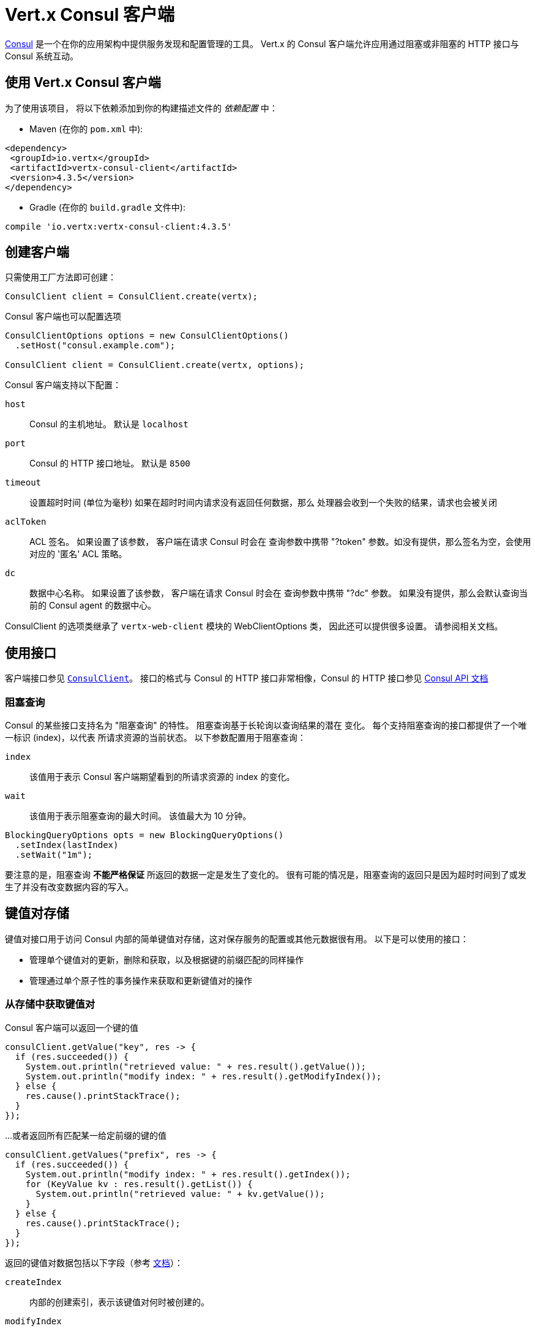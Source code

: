 = Vert.x Consul 客户端

https://www.consul.io[Consul] 是一个在你的应用架构中提供服务发现和配置管理的工具。
Vert.x 的 Consul 客户端允许应用通过阻塞或非阻塞的 HTTP 接口与 Consul 系统互动。

[[_using_vert_x_consul_client]]
== 使用 Vert.x Consul 客户端

为了使用该项目， 将以下依赖添加到你的构建描述文件的 _依赖配置_ 中：

* Maven (在你的 `pom.xml` 中):

[source,xml,subs="+attributes"]
----
<dependency>
 <groupId>io.vertx</groupId>
 <artifactId>vertx-consul-client</artifactId>
 <version>4.3.5</version>
</dependency>
----

* Gradle (在你的 `build.gradle` 文件中):

[source,groovy,subs="+attributes"]
----
compile 'io.vertx:vertx-consul-client:4.3.5'
----

[[_creating_a_client]]
== 创建客户端

只需使用工厂方法即可创建：

[source,java]
----
ConsulClient client = ConsulClient.create(vertx);
----

Consul 客户端也可以配置选项

[source,java]
----
ConsulClientOptions options = new ConsulClientOptions()
  .setHost("consul.example.com");

ConsulClient client = ConsulClient.create(vertx, options);
----

Consul 客户端支持以下配置：

`host`:: Consul 的主机地址。 默认是 `localhost`
`port`:: Consul 的 HTTP 接口地址。 默认是 `8500`
`timeout`:: 设置超时时间 (单位为毫秒) 如果在超时时间内请求没有返回任何数据，那么
处理器会收到一个失败的结果，请求也会被关闭
`aclToken`:: ACL 签名。 如果设置了该参数， 客户端在请求 Consul 时会在
查询参数中携带 "?token" 参数。如没有提供，那么签名为空，会使用对应的 '匿名'
ACL 策略。
`dc`:: 数据中心名称。 如果设置了该参数， 客户端在请求 Consul 时会在
查询参数中携带 "?dc" 参数。 如果没有提供，那么会默认查询当前的 Consul agent 的数据中心。

ConsulClient 的选项类继承了 `vertx-web-client` 模块的 WebClientOptions 类，
因此还可以提供很多设置。 请参阅相关文档。

[[_using_the_api]]
== 使用接口

客户端接口参见 `link:../../apidocs/io/vertx/ext/consul/ConsulClient.html[ConsulClient]`。 接口的格式与 Consul 的
HTTP 接口非常相像，Consul 的 HTTP 接口参见 https://www.consul.io/docs/agent/http.html[Consul API 文档]

[[_blocking_queries]]
=== 阻塞查询

Consul 的某些接口支持名为 "阻塞查询" 的特性。 阻塞查询基于长轮询以查询结果的潜在
变化。 每个支持阻塞查询的接口都提供了一个唯一标识 (index)，以代表
所请求资源的当前状态。 以下参数配置用于阻塞查询：

`index`:: 该值用于表示 Consul 客户端期望看到的所请求资源的 index 的变化。
`wait`:: 该值用于表示阻塞查询的最大时间。 该值最大为 10 分钟。

[source,java]
----
BlockingQueryOptions opts = new BlockingQueryOptions()
  .setIndex(lastIndex)
  .setWait("1m");
----

要注意的是，阻塞查询 *不能严格保证* 所返回的数据一定是发生了变化的。
很有可能的情况是，阻塞查询的返回只是因为超时时间到了或发生了并没有改变数据内容的写入。

[[_keyvalue_store]]
== 键值对存储

键值对接口用于访问 Consul 内部的简单键值对存储，这对保存服务的配置或其他元数据很有用。
以下是可以使用的接口：

* 管理单个键值对的更新，删除和获取，以及根据键的前缀匹配的同样操作
* 管理通过单个原子性的事务操作来获取和更新键值对的操作

[[_get_key_value_pair_from_store]]
=== 从存储中获取键值对

Consul 客户端可以返回一个键的值

[source,java]
----
consulClient.getValue("key", res -> {
  if (res.succeeded()) {
    System.out.println("retrieved value: " + res.result().getValue());
    System.out.println("modify index: " + res.result().getModifyIndex());
  } else {
    res.cause().printStackTrace();
  }
});
----

...或者返回所有匹配某一给定前缀的键的值

[source,java]
----
consulClient.getValues("prefix", res -> {
  if (res.succeeded()) {
    System.out.println("modify index: " + res.result().getIndex());
    for (KeyValue kv : res.result().getList()) {
      System.out.println("retrieved value: " + kv.getValue());
    }
  } else {
    res.cause().printStackTrace();
  }
});
----

返回的键值对数据包括以下字段（参考 https://www.consul.io/docs/agent/http/kv.html#single[文档]）：

`createIndex`:: 内部的创建索引，表示该键值对何时被创建的。
`modifyIndex`:: 更新索引，该键值对最后一次被修改时的索引
`lockIndex`:: 该键被成功获取锁的次数
`key`:: 键
`flags`:: 该键值对的标志位。 客户端可以选择使用标识位
来表示应用业务中的一些信息
`value`:: 值
`session`:: 拥有锁的会话

更新索引可以用于阻塞查询：

[source,java]
----
BlockingQueryOptions opts = new BlockingQueryOptions()
  .setIndex(modifyIndex)
  .setWait("1m");

consulClient.getValueWithOptions("key", opts, res -> {
  if (res.succeeded()) {
    System.out.println("retrieved value: " + res.result().getValue());
    System.out.println("new modify index: " + res.result().getModifyIndex());
  } else {
    res.cause().printStackTrace();
  }
});
----

[[_put_key_value_pair_to_store]]
=== 保存键值对

[source,java]
----
consulClient.putValue("key", "value", res -> {
  if (res.succeeded()) {
    String opResult = res.result() ? "success" : "fail";
    System.out.println("result of the operation: " + opResult);
  } else {
    res.cause().printStackTrace();
  }
});
----

保存请求也可以接受参数

[source,java]
----
KeyValueOptions opts = new KeyValueOptions()
  .setFlags(42)
  .setCasIndex(modifyIndex)
  .setAcquireSession("acquireSessionID")
  .setReleaseSession("releaseSessionID");

consulClient.putValueWithOptions("key", "value", opts, res -> {
  if (res.succeeded()) {
    String opResult = res.result() ? "success" : "fail";
    System.out.println("result of the operation: " + opResult);
  } else {
    res.cause().printStackTrace();
  }
});
----

以下是 `PUT` 请求可以接收的参数：

`flags`:: 可以指定一个无符号数，范围是 `0` 到 `2^64^-1` 。
客户端可以选择使用标识位来表示应用业务中的一些信息。
`casIndex`:: 该标志位用于将 PUT 操作转为一次检查设置（Check-And-Set）操作。 如果你需要构建一个
拥有非常复杂同步原语的操作的话这回非常有用。 如果该索引值为 `0`， Consul 只会在键不存在的情况下
设置该键值对。 如果该索引不为 0， 该键值对只会在该索引与更新索引相匹配的时候被设置。
`acquireSession`:: 该标志位用于将 PUT 操作转为一次需要获取锁的操作。 这个参数可以让
Consul 在顶层发生领导选举。 如果锁未被获取并且会话有效，
那么该操作会增加锁索引（LockIndex） 并设置该键值对所属的会话以更新该键的值。
获取锁时键不一定存在。 如果锁已经被设置的会话持有， 那么锁索引
不会增加，但是键的内容还是会更新。 这是因为该会话当前已经拥有锁，可以直接更新键的内容，
而不用再释放锁并重新获取。
`releaseSession`:: 该标志位用于将 PUT 操作转换为一次释放锁的操作。 跟 `acquireSession` 一起搭配
使用的话会很有用，这样可以让客户端生成一个锁。 该操作不会修改锁索引，但会释放
与该键相关联的会话。 前提是该键的锁正在被该会话持有。

[[_transactions]]
=== 事务

当连接到 Consul 的 0.7 或更高的版本时， 客户端可以使用单次原子性的事务操作
来管理对多个键的更新和查询。 事务操作目前只支持键值对， 其他类型的
事务操作可能会在以后的版本中支持。
(参见 https://www.consul.io/docs/agent/http/kv.html#txn[文档]).

[source,java]
----
TxnRequest request = new TxnRequest()
  .addOperation(new TxnKVOperation().setKey("key1").setValue("value1").setType(TxnKVVerb.SET))
  .addOperation(new TxnKVOperation().setKey("key2").setValue("value2").setType(TxnKVVerb.SET));

consulClient.transaction(request, res -> {
  if (res.succeeded()) {
    System.out.println("succeeded results: " + res.result().getResults().size());
    System.out.println("errors: " + res.result().getErrors().size());
  } else {
    res.cause().printStackTrace();
  }
});
----

[[_delete_key_value_pair]]
=== 删除键值对

最后， Consul 允许你从存储中删除键值对：

[source,java]
----
consulClient.deleteValue("key", res -> {
  if (res.succeeded()) {
    System.out.println("complete");
  } else {
    res.cause().printStackTrace();
  }
});
----

...或者删除所有符合该前缀的键值对

[source,java]
----
consulClient.deleteValues("prefix", res -> {
  if (res.succeeded()) {
    System.out.println("complete");
  } else {
    res.cause().printStackTrace();
  }
});
----

[[_services]]
== 服务

服务发现的主要目的之一是提供可用的服务清单。
为了实现该目标， agent 提供了一个简单的服务声明格式以便说明当前服务是否可用
并将它与健康检查潜在地关联起来。

[[_service_registering]]
=== 服务注册

服务的声明格式必须包含一个 `name` ，还可以选择设置 `id`， `tags`， `address`， `port`， 和 `checks` 等属性

[source,java]
----
ServiceOptions opts = new ServiceOptions()
  .setName("serviceName")
  .setId("serviceId")
  .setTags(Arrays.asList("tag1", "tag2"))
  .setCheckOptions(new CheckOptions().setTtl("10s"))
  .setAddress("10.0.0.1")
  .setPort(8048);
----

`name`:: 服务的名称
`id`:: 如果没有设置 `name` 则会使用 `id` 替代。 节点的每个服务都需要使用唯一的 ID，
如果 `name` 发生了冲突，那么会使用 `id` 替换。
`tags`:: 一组数据，对 Consul 来说没有意义，但是用于区分服务是不是主要节点或是次要节点
不同的版本，或者服务的其他不同等级标记。
`address`:: 用于区分服务的 IP 地址。 默认情况下，使用 agent 的地址，
不需要手动设置
`port`:: 也是用于简要配置面向服务的结构； 这样，
通过配置的地址和端口可以发现一个服务
`checks`:: 关联的健康检查

这些设置用于将服务注册到清单中：

[source,java]
----
consulClient.registerService(opts, res -> {
  if (res.succeeded()) {
    System.out.println("Service successfully registered");
  } else {
    res.cause().printStackTrace();
  }

});
----

[[_service_discovery]]
=== 服务发现

Consul 客户端可以当前可以提供服务的节点列表：

[source,java]
----
consulClient.catalogServiceNodes("serviceName", res -> {
  if (res.succeeded()) {
    System.out.println("found " + res.result().getList().size() + " services");
    System.out.println("consul state index: " + res.result().getIndex());
    for (Service service : res.result().getList()) {
      System.out.println("Service node: " + service.getNode());
      System.out.println("Service address: " + service.getAddress());
      System.out.println("Service port: " + service.getPort());
    }
  } else {
    res.cause().printStackTrace();
  }
});
----

获取节点列表时还可以同时获取相关联的健康检查的状态。
可以使用健康检查的状态过滤结果。

[source,java]
----
consulClient.healthServiceNodes("serviceName", passingOnly, res -> {
  if (res.succeeded()) {
    System.out.println("found " + res.result().getList().size() + " services");
    System.out.println("consul state index: " + res.result().getIndex());
    for (ServiceEntry entry : res.result().getList()) {
      System.out.println("Service node: " + entry.getNode());
      System.out.println("Service address: " + entry.getService().getAddress());
      System.out.println("Service port: " + entry.getService().getPort());
    }
  } else {
    res.cause().printStackTrace();
  }
});
----

查询服务时还可以设置以下参数：

[source,java]
----
ServiceQueryOptions queryOpts = new ServiceQueryOptions()
  .setTag("tag1")
  .setNear("_agent")
  .setBlockingOptions(new BlockingQueryOptions().setIndex(lastIndex));
----

`tag`:: 默认情况下，会返回所有匹配服务的节点。
你可以指定 `tag` 查询参数以根据服务的标签过滤返回结果
`near`:: 添加可选的 `near` 参数为一个节点名，那么返回结果会根据
到该节点的 rtt（round trip time，即往返时间）升序排序。 如果设置 `near`=`_agent` 那么会使用当前节点作为排序的依据。
`blockingOptions`:: 阻塞查询参数

请求如下所示：

[source,java]
----
consulClient.healthServiceNodesWithOptions("serviceName", passingOnly, queryOpts, res -> {
  if (res.succeeded()) {
    System.out.println("found " + res.result().getList().size() + " services");
  } else {
    res.cause().printStackTrace();
  }

});
----

[[_deregister_service]]
=== 取消注册服务

服务可以通过它的 ID 取消注册：

[source,java]
----
consulClient.deregisterService("serviceId", res -> {
  if (res.succeeded()) {
    System.out.println("Service successfully deregistered");
  } else {
    res.cause().printStackTrace();
  }
});
----

[[_health_checks]]
== 健康检查

agent 的主要角色之一就是系统层面和应用层面上的健康检查管理。
如果健康检查与服务关联，那么该健康检查被认为是应用层面上的。
反之，则健康检查监控的是整个节点的健康状态。

[source,java]
----
CheckOptions opts = new CheckOptions()
  .setTcp("localhost:4848")
  .setInterval("1s");
----

以下是 Consul 客户端支持的健康检查选项：

`id`:: 健康检查 ID
`name`:: 健康检查名称
`script`:: 健康检查脚本的路径，同时你应该设置检查的间隔
`http`:: 健康检查的 HTTP 地址，同时你应该设置检查的间隔
`ttl`:: 健康检查的 ttl（time to live，即生存时间）
`tcp`:: 健康检查的 tcp 地址，同时你应该设置检查的间隔
`interval`:: 健康检查的时间间隔，使用 Go 语言的时间格式，是一个十进制的数组字符串，
可以携带小数和单位后缀，例如 "300ms"， "-1.5h" 或 "2h45m"
有效的时间单位是 "ns"， "us" （或 "µs"）， "ms"， "s"， "m"， "h"
`notes`:: 健康检查的备注
`serviceId`:: 服务的 ID，用于将当前注册的健康检查与 agent 提供的已存在的服务相关联
`deregisterAfter`:: 取消注册超时时间。 该设置是可选的， 它的时间格式与 Interval 和 TTL 相同。
如果健康检查与一个服务相关联并且服务的状态处于不可用的时间超过该值，
那么该服务 (以及所有该服务相关联的服务) 将会自动取消注册
该值最小为 1 分钟， 并且用于解除服务的进程每 30 秒运行一次。
因此实际运用中，Consul 可能会花费比该设置长一点的时间将服务取消注册。
该超时时间应该配置得远大于该服务
重启或恢复所需要得时间。
`status`:: 健康检查的初始状态值

`Name` 字段是必须的，而 `Script`， `HTTP`， `TCP` 或 `TTL` 只需一个就可以。 `Script`， `TCP` 和 `HTTP`
需要设置 `Interval` 选项。 如果没有提供 `ID` ， 会用 `Name` 的值替代。
每个节点上不能有重复的 ID， 因此设置一个 ID 是很有必要的。

[source,java]
----
consulClient.registerCheck(opts, res -> {
  if (res.succeeded()) {
    System.out.println("check successfully registered");
  } else {
    res.cause().printStackTrace();
  }
});
----

[[_events]]
== 事件

Consul 提供了事件机制以便让用户触发自定义的事件给整个数据中心（datacenter）。
这些事件对 Consul 是没有特殊意义的， 但是它们可以用于构建自动发布的脚本系统，
重启服务，或处理其他一些编排好的动作。

发送用户事件时只需填写事件名称：

[source,java]
----
consulClient.fireEvent("eventName", res -> {
  if (res.succeeded()) {
    System.out.println("Event sent");
    System.out.println("id: " + res.result().getId());
  } else {
    res.cause().printStackTrace();
  }
});
----

也可以携带一些额外的参数

`node`:: 一个正则表达式，用于过滤需要接收事件的节点
`service`:: 一个正则表达式，用于过滤需要接收事件的服务
`tag`:: 一个正则表达式，用于根据标签过滤
`payload`:: 事件可以拥有一个消息体
对 Consul 来说消息体的内容也是透明的，它会成为事件的内容。

[source,java]
----
EventOptions opts = new EventOptions()
  .setTag("tag")
  .setPayload("message");

consulClient.fireEventWithOptions("eventName", opts, res -> {
  if (res.succeeded()) {
    System.out.println("Event sent");
    System.out.println("id: " + res.result().getId());
  } else {
    res.cause().printStackTrace();
  }
});
----

Consul 客户端支持查询 agent 最近收到的事件。 Consul 的事件使用
gossip 协议广播， 因此事件之间没有顺序关系，也并不保证送达。 Agent 只会缓存
最近的事件。 目前的缓存大小是 256， 但该值在未来也可能会发生变化。

[source,java]
----
consulClient.listEvents(res -> {
  if (res.succeeded()) {
    System.out.println("Consul index: " + res.result().getIndex());
    for(Event event: res.result().getList()) {
      System.out.println("Event id: " + event.getId());
      System.out.println("Event name: " + event.getName());
      System.out.println("Event payload: " + event.getPayload());
    }
  } else {
    res.cause().printStackTrace();
  }
});
----

Consul 的索引也可以用于预备查询请求：

[source,java]
----
EventListOptions opts = new EventListOptions()
  .setName("eventName")
  .setBlockingOptions(new BlockingQueryOptions().setIndex(lastIndex));

consulClient.listEventsWithOptions(opts, res -> {
  if (res.succeeded()) {
    System.out.println("Consul index: " + res.result().getIndex());
    for(Event event: res.result().getList()) {
      System.out.println("Event id: " + event.getId());
    }
  } else {
    res.cause().printStackTrace();
  }
});
----

[[_sessions]]
== 会话

Consul 提供了会话机制，可以用于构建分布式锁。
会话表现为一个中间层，绑定了节点，健康检查和键值对存储的资源。
当会话创建时， 需要提供节点名称，健康检查列表，一个动作，TTL，和
一个延迟锁。

[source,java]
----
SessionOptions opts = new SessionOptions()
  .setNode("nodeId")
  .setBehavior(SessionBehavior.RELEASE);
----

`lockDelay`:: 是一个表示时间的字符串，使用 's' 作为后缀，代表以秒为单位。默认的值是 '15s'
`name`:: 用于给会话设置一个有意义的易于理解的名称
`node`:: 如果要设置的话，必须是一个已经注册的节点。 默认情况下， 会使用当前 agent 的节点
`checks`:: 用于提供相关联的健康检查的列表。 这里强烈建议如果你设置了该参数，
健康检查列表中需要包含默认的 `serfHealth`。
`behavior`:: 可以被设置为 `release` 或 `delete`。 该设置控制会话到期时的行为。
默认情况下设置为 `release`， 这样该会话占有的锁会被释放。 如果将其改为 `delete` 那么
该会话占有的锁会被删除。如果你要创建临时的键值对存储那么使用 `delete` 会很有用
`ttl`:: 一个时间字符串， 格式与 `LockDelay` 一样，也使用 s 作为后缀。 该设置需要
在 10s 和 86400s 之间。 如果提供该设置，那么如果会话在 TTL 时间到期前仍没有刷新的话会失效。

更多信息请参考 https://www.consul.io/docs/internals/sessions.html[Consul Sessions internals]

新创建的会话会拥有一个命名 ID， 可以用于区分不同的会话。
这个 ID 可以和键值对一起使用以尝试获取锁，这个锁用通知机制实现了互斥。

[source,java]
----
consulClient.createSessionWithOptions(opts, res -> {
  if (res.succeeded()) {
    System.out.println("Session successfully created");
    System.out.println("id: " + res.result());
  } else {
    res.cause().printStackTrace();
  }
});
----

你也可以销毁会话

[source,java]
----
consulClient.destroySession(sessionId, res -> {
  if (res.succeeded()) {
    System.out.println("Session successfully destroyed");
  } else {
    res.cause().printStackTrace();
  }
});
----

获取属于某个节点的会话列表

[source,java]
----
consulClient.listNodeSessions("nodeId", res -> {
  if (res.succeeded()) {
    for(Session session: res.result().getList()) {
      System.out.println("Session id: " + session.getId());
      System.out.println("Session node: " + session.getNode());
      System.out.println("Session create index: " + session.getCreateIndex());
    }
  } else {
    res.cause().printStackTrace();
  }
});
----

所有读取会话的接口支持阻塞查询和全一致模式。

[source,java]
----
BlockingQueryOptions blockingOpts = new BlockingQueryOptions()
  .setIndex(lastIndex);

consulClient.listSessionsWithOptions(blockingOpts, res -> {
  if (res.succeeded()) {
    System.out.println("Found " + res.result().getList().size() + " sessions");
  } else {
    res.cause().printStackTrace();
  }
});
----

[[_nodes_in_datacenter]]
== 数据中心下的节点

[source,java]
----
consulClient.catalogNodes(res -> {
  if (res.succeeded()) {
    System.out.println("found " + res.result().getList().size() + " nodes");
    System.out.println("consul state index " + res.result().getIndex());
  } else {
    res.cause().printStackTrace();
  }
});
----

该接口支持阻塞查询，并根据与指定节点的距离排序

[source,java]
----
NodeQueryOptions opts = new NodeQueryOptions()
  .setNear("_agent")
  .setBlockingOptions(new BlockingQueryOptions().setIndex(lastIndex));

consulClient.catalogNodesWithOptions(opts, res -> {
  if (res.succeeded()) {
    System.out.println("found " + res.result().getList().size() + " nodes");
  } else {
    res.cause().printStackTrace();
  }
});
----

[[_prepared_queries]]
== 预备查询（Prepared Query）

以下接口用于创建，更新，销毁和执行预备查询。
预备查询可以让你注册一个复杂的服务查询并在之后通过该预备查询的 ID 或名字执行，
并获取可以提供服务的健康节点的集合。 当与 Consul 的 DNS 接口一起
使用时会很有帮助，因为这样可以使用更复杂的查询，而不是被 DNS 接口
的查询接口要求所限制。

创建一条阻塞查询语句有很多参数
所有的细节请参考 https://www.consul.io/api/query.html[文档]

`dc` :: 设置要查询的数据中心的名称。 默认情况下该参数为被查询的 agent 所属的数据中心。 它会作为查询参数一部分存在于 URL 中
`name` :: 一个可选的昵称， 你可以使用该昵称而不是 ID 来指定要使用的预备查询。
`session` :: 指定一个现有会话的 ID，这样如果该会话过期后，对应的预备查询语句也会被删除，否则你需要手动删除不再使用的预备查询语句。
`token` :: 指定一个 ACL 签名，每次执行查询都会使用该签名。 预备查询在执行时可以没有 ACL 签名， 因此你需要谨慎使用。 签名本身只对管理签名的客户端可见。 如果签名没有设置或为空字符串，那么会使用客户端的 ACL 签名来决定是否有权限来查询对应服务。 如果客户端无法提供 ACL 签名， 那么会使用一个匿名签名。
`service` :: 指定要查询的服务名称，这个参数是必填的。
`failover` :: 该参数包括两个字段，都是可选的。 该参数用于指定执行查询时如果本地的数据中心没有处于健康状态下的服务时的行为。通过简单的配置你可以使用其他数据中心上的节点。
`nearestN` :: 该选项用于设置预备请求会被转发至其余最近的 NearestN 个数据中心。 使用 WAN gossip pool 中数据中心之间的网络 rtt（round trip time，即往返时间）构成的网路坐标来判断距离。 远程的数据中心上的服务器处理请求的 rtt 的中位数会作为判断权重的依据。
`datacenters` :: 指定要转发的远程数据中心列表。 如果本地没有健康节点可用的话，会转发请求到这些数据中心上。 Consul 会按照列表中的顺序查询数据中心。 如果该选项与 NearestN 一起使用， 那么会首先依据 NearestN 设置的规则， 其次才是 Datacenters 配置的规则。 在失效转移请求的过程中一个数据中心只会使用一次， 即使它都满足 NearestN 和 Datacenters 配置的条件。
`onlyPassing` :: 指定该查询的健康检查状态的条件。 如果设置为 false， 那么即使服务处于警告状态也会返回。 如果设置为 true， 则只会返回健康检查成功的服务。
`tags` :: 设置服务标签列表， 查询结果会根据参数列表过滤。 如果设置了该参数，那么只有服务拥有列表中所有的标签才会满足条件， 并且不包含禁止标签（前缀带有 ! 的为禁止标签）。
`nodeMeta` :: 设置一个自定义的用户键值对列表，可以用于查询节点的元数据过滤返回结果。
`dnsTtl` :: 如果查询结果是通过 DNS 服务的话，设置 TTL 的范围。 如果提供了该设置， 那么该设置相比其他设置项是最优先的。
`templateType` :: 查询类型，用于 `名称前缀匹配` 。 这意味着任何查询，如果它的名称的前缀都与该字段匹配，那么则属于该模板。在以下示例中，任何对 geo-db 的查询都与该查询相匹配。 查询模板使用最长前缀匹配，因此可以使用高级模板，这些高级模板为了一些服务被重写。 静态查询会被首先解析，因此也可以重写查询模板。
`templateRegexp` :: 一个可选的正则表达式，用于从整个名称字段中匹配提取对应的变量。 如果选择了该模板，在以下示例中正则表达式提取了 "-" 符号后的第一个变量作为数据库的名称而之后的变量均作为标签数据。 参考 RE2 文档以获取正则表达式的更多信息。

[source,java]
----
PreparedQueryDefinition def = new PreparedQueryDefinition()
  .setName("Query name")
  .setService("service-${match(1)}-${match(2)}")
  .setDcs(Arrays.asList("dc1", "dc42"))
  .setTemplateType("name_prefix_match")
  .setTemplateRegexp("^find_(.+?)_(.+?)$");
----

如果预备查询被成功创建，那么会返回它的 ID

[source,java]
----
consulClient.createPreparedQuery(def, res -> {
  if (res.succeeded()) {
    String queryId = res.result();
    System.out.println("Query created: " + queryId);
  } else {
    res.cause().printStackTrace();
  }
});
----

通过指定预备查询的 ID，可以执行该查询命令

[source,java]
----
consulClient.executePreparedQuery(id, res -> {
  if (res.succeeded()) {
    PreparedQueryExecuteResponse response = res.result();
    System.out.println("Found " + response.getNodes().size() + " nodes");
  } else {
    res.cause().printStackTrace();
  }
});
----

或者使用正则匹配来指定要执行的预备查询

[source,java]
----
consulClient.executePreparedQuery("find_1_2", res -> {
  // matches template regexp "^find_(.+?)_(.+?)$"
  if (res.succeeded()) {
    PreparedQueryExecuteResponse response = res.result();
    System.out.println("Found " + response.getNodes().size() + " nodes");
  } else {
    res.cause().printStackTrace();
  }
});
----

最后， `ConsulClient` 允许你修改，获取和删除预备查询

[source,java]
----
consulClient.deletePreparedQuery(query, res -> {
  if (res.succeeded()) {
    System.out.println("Query deleted");
  } else {
    res.cause().printStackTrace();
  }
});
----

[[_watches]]
== 监视

监视是一种指定一个数据(例如节点列表， 键值对数据， 健康检查)的视图的方法，
它会监视数据的更新。 当发现数据更新后，一个参数为 `WatchResult` 的 `Handler` 会被调用。
以下示例中， 你可以监视健康检查的状态并当状态不正常时收到通知。

[source,java]
----
Watch.key("foo/bar", vertx)
  .setHandler(res -> {
    if (res.succeeded()) {
      System.out.println("value: " + res.nextResult().getValue());
    } else {
      res.cause().printStackTrace();
    }
  })
  .start();
----
